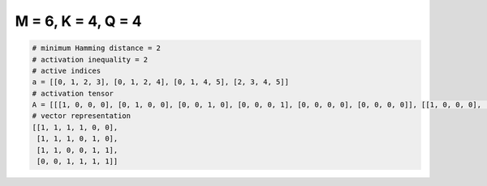 
===================
M = 6, K = 4, Q = 4
===================

.. code-block:: python

    # minimum Hamming distance = 2
    # activation inequality = 2
    # active indices
    a = [[0, 1, 2, 3], [0, 1, 2, 4], [0, 1, 4, 5], [2, 3, 4, 5]]
    # activation tensor
    A = [[[1, 0, 0, 0], [0, 1, 0, 0], [0, 0, 1, 0], [0, 0, 0, 1], [0, 0, 0, 0], [0, 0, 0, 0]], [[1, 0, 0, 0], [0, 1, 0, 0], [0, 0, 1, 0], [0, 0, 0, 0], [0, 0, 0, 1], [0, 0, 0, 0]], [[1, 0, 0, 0], [0, 1, 0, 0], [0, 0, 0, 0], [0, 0, 0, 0], [0, 0, 1, 0], [0, 0, 0, 1]], [[0, 0, 0, 0], [0, 0, 0, 0], [1, 0, 0, 0], [0, 1, 0, 0], [0, 0, 1, 0], [0, 0, 0, 1]]]
    # vector representation
    [[1, 1, 1, 1, 0, 0],
     [1, 1, 1, 0, 1, 0],
     [1, 1, 0, 0, 1, 1],
     [0, 0, 1, 1, 1, 1]]


